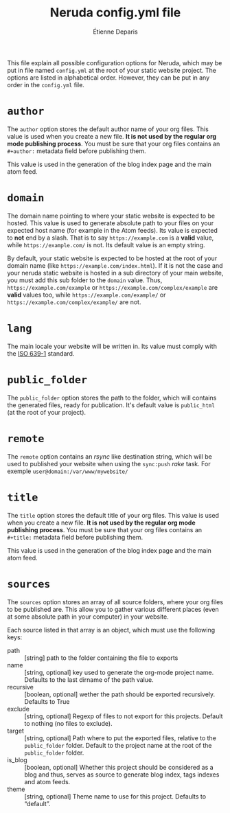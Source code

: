 #+title: Neruda config.yml file
#+author: Étienne Deparis
#+lang: en
#+description: Glossary of all possible configuration options for Neruda
#+options: ^:{}

This file explain all possible configuration options for Neruda, which
may be put in file named ~config.yml~ at the root of your static website
project. The options are listed in alphabetical order. However, they can
be put in any order in the ~config.yml~ file.

* ~author~

The ~author~ option stores the default author name of your org
files. This value is used when you create a new file. *It is not used by
the regular org mode publishing process*. You must be sure that your org
files contains an ~#+author:~ metadata field before publishing them.

This value is used in the generation of the blog index page and the main
atom feed.

* ~domain~

The domain name pointing to where your static website is expected to be
hosted. This value is used to generate absolute path to your files on
your expected host name (for example in the Atom feeds). Its value is
expected to *not* end by a slash. That is to say ~https://example.com~
is a *valid* value, while ~https://example.com/~ is not. Its default
value is an empty string.

By default, your static website is expected to be hosted at the root of
your domain name (like ~https://example.com/index.html~). If it is not
the case and your neruda static website is hosted in a sub directory of
your main website, you must add this sub folder to the ~domain~
value. Thus, ~https://example.com/example~ or
~https://example.com/complex/example~ are *valid* values too, while
~https://example.com/example/~ or ~https://example.com/complex/example/~
are not.

* ~lang~

The main locale your website will be written in. Its value must comply
with the [[https://en.wikipedia.org/wiki/List_of_ISO_639-1_codes][ISO 639-1]] standard.

* ~public_folder~

The ~public_folder~ option stores the path to the folder, which will
contains the generated files, ready for publication. It's default value
is ~public_html~ (at the root of your project).

* ~remote~

The ~remote~ option contains an /rsync/ like destination string, which
will be used to published your website when using the ~sync:push~ /rake/
task. For exemple ~user@domain:/var/www/mywebsite/~

* ~title~

The ~title~ option stores the default title of your org files. This value
is used when you create a new file. *It is not used by the regular org
mode publishing process*. You must be sure that your org files contains
an ~#+title:~ metadata field before publishing them.

This value is used in the generation of the blog index page and the main
atom feed.

* ~sources~

The ~sources~ option stores an array of all source folders, where your
org files to be published are. This allow you to gather various
different places (even at some absolute path in your computer) in your
website.

Each source listed in that array is an object, which must use the
following keys:

- path :: [string] path to the folder containing the file to exports
- name :: [string, optional] key used to generate the org-mode project name.
  Defaults to the last dirname of the path value.
- recursive :: [boolean, optional] wether the path should be exported
  recursively. Defaults to True
- exclude :: [string, optional] Regexp of files to not export for this
  projects. Default to nothing (no files to exclude).
- target :: [string, optional] Path where to put the exported files,
  relative to the ~public_folder~ folder. Default to the project name at
  the root of the ~public_folder~ folder.
- is_blog :: [boolean, optional] Whether this project should be
  considered as a blog and thus, serves as source to generate blog
  index, tags indexes and atom feeds.
- theme :: [string, optional] Theme name to use for this
  project. Defaults to “default”.
